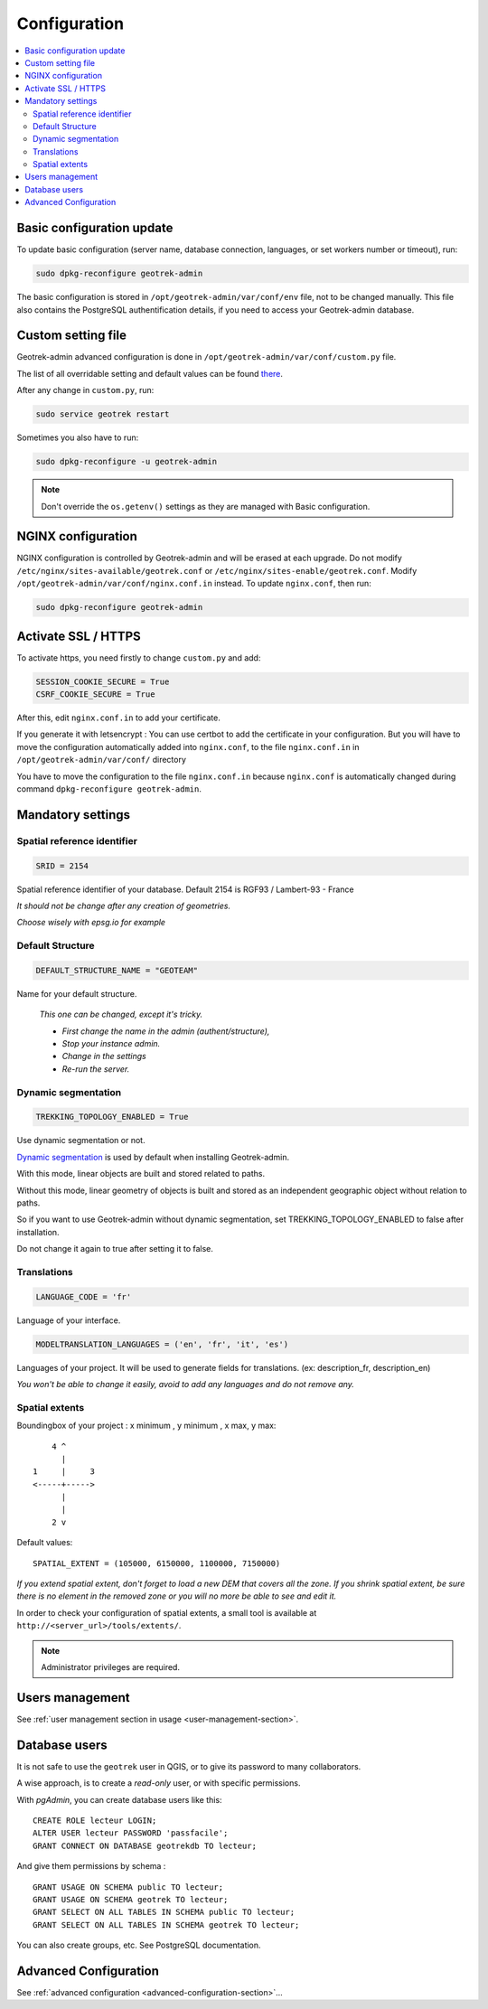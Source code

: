 =============
Configuration
=============

.. contents::
   :local:
   :depth: 2
   

Basic configuration update
--------------------------

To update basic configuration (server name, database connection, languages, or set workers number or timeout), run:

.. code-block :: bash

    sudo dpkg-reconfigure geotrek-admin

The basic configuration is stored in ``/opt/geotrek-admin/var/conf/env`` file, not to be changed manually.
This file also contains the PostgreSQL authentification details, if you need to access your Geotrek-admin database.


Custom setting file
-------------------

Geotrek-admin advanced configuration is done in ``/opt/geotrek-admin/var/conf/custom.py`` file.

The list of all overridable setting and default values can be found
`there <https://github.com/GeotrekCE/Geotrek-admin/blob/master/geotrek/settings/base.py>`_.

After any change in ``custom.py``, run:

.. code-block :: bash

    sudo service geotrek restart

Sometimes you also have to run:

.. code-block :: bash

    sudo dpkg-reconfigure -u geotrek-admin

.. note ::

    Don't override the ``os.getenv()`` settings as they are managed with Basic configuration.


NGINX configuration
-------------------

NGINX configuration is controlled by Geotrek-admin and will be erased at each upgrade.
Do not modify ``/etc/nginx/sites-available/geotrek.conf`` or ``/etc/nginx/sites-enable/geotrek.conf``.
Modify ``/opt/geotrek-admin/var/conf/nginx.conf.in`` instead. To update ``nginx.conf``, then run:

.. code-block :: bash

    sudo dpkg-reconfigure geotrek-admin


Activate SSL / HTTPS
--------------------

To activate https, you need firstly to change ``custom.py`` and add:

.. code-block :: python

    SESSION_COOKIE_SECURE = True
    CSRF_COOKIE_SECURE = True

After this, edit ``nginx.conf.in`` to add your certificate.

If you generate it with letsencrypt :
You can use certbot to add the certificate in your configuration.
But you will have to move the configuration automatically added into ``nginx.conf``, to the file ``nginx.conf.in``
in ``/opt/geotrek-admin/var/conf/`` directory

You have to move the configuration to the file ``nginx.conf.in`` because ``nginx.conf`` is automatically
changed during command ``dpkg-reconfigure geotrek-admin``.


Mandatory settings
------------------

Spatial reference identifier
~~~~~~~~~~~~~~~~~~~~~~~~~~~~

.. code-block :: python

    SRID = 2154

Spatial reference identifier of your database. Default 2154 is RGF93 / Lambert-93 - France

*It should not be change after any creation of geometries.*

*Choose wisely with epsg.io for example*


Default Structure
~~~~~~~~~~~~~~~~~

.. code-block :: python

    DEFAULT_STRUCTURE_NAME = "GEOTEAM"

Name for your default structure.

   *This one can be changed, except it's tricky.*

   * *First change the name in the admin (authent/structure),*
   * *Stop your instance admin.*
   * *Change in the settings*
   * *Re-run the server.*


Dynamic segmentation
~~~~~~~~~~~~~~~~~~~~

.. code-block :: python

    TREKKING_TOPOLOGY_ENABLED = True

Use dynamic segmentation or not.

`Dynamic segmentation <https://geotrek.readthedocs.io/en/latest/usage/editing-objects.html#segmentation-dynamique>`_ is used by default when installing Geotrek-admin.

With this mode, linear objects are built and stored related to paths.

Without this mode, linear geometry of objects is built and stored as an independent geographic object without relation to paths.

So if you want to use Geotrek-admin without dynamic segmentation, set TREKKING_TOPOLOGY_ENABLED to false after installation.

Do not change it again to true after setting it to false.


Translations
~~~~~~~~~~~~

.. code-block :: python

    LANGUAGE_CODE = 'fr'

Language of your interface.

.. code-block :: python

   MODELTRANSLATION_LANGUAGES = ('en', 'fr', 'it', 'es')

Languages of your project. It will be used to generate fields for translations. (ex: description_fr, description_en)

*You won't be able to change it easily, avoid to add any languages and do not remove any.*


Spatial extents
~~~~~~~~~~~~~~~

Boundingbox of your project : x minimum , y minimum , x max, y max::

        4 ^
          |
    1     |     3
    <-----+----->
          |
          |
        2 v

Default values::

    SPATIAL_EXTENT = (105000, 6150000, 1100000, 7150000)

*If you extend spatial extent, don't forget to load a new DEM that covers all the zone.*
*If you shrink spatial extent, be sure there is no element in the removed zone or you will no more be able to see and edit it.*

In order to check your configuration of spatial extents, a small tool
is available at ``http://<server_url>/tools/extents/``.

.. note ::

    Administrator privileges are required.


Users management
----------------

See :ref:`user management section in usage <user-management-section>`.


Database users
--------------

It is not safe to use the ``geotrek`` user in QGIS, or to give its password to
many collaborators.

A wise approach, is to create a *read-only* user, or with specific permissions.

With *pgAdmin*, you can create database users like this:

::


    CREATE ROLE lecteur LOGIN;
    ALTER USER lecteur PASSWORD 'passfacile';
    GRANT CONNECT ON DATABASE geotrekdb TO lecteur;

And give them permissions by schema :

::

    GRANT USAGE ON SCHEMA public TO lecteur;
    GRANT USAGE ON SCHEMA geotrek TO lecteur;
    GRANT SELECT ON ALL TABLES IN SCHEMA public TO lecteur;
    GRANT SELECT ON ALL TABLES IN SCHEMA geotrek TO lecteur;


You can also create groups, etc. See PostgreSQL documentation.


Advanced Configuration
----------------------

See :ref:`advanced configuration <advanced-configuration-section>`...
